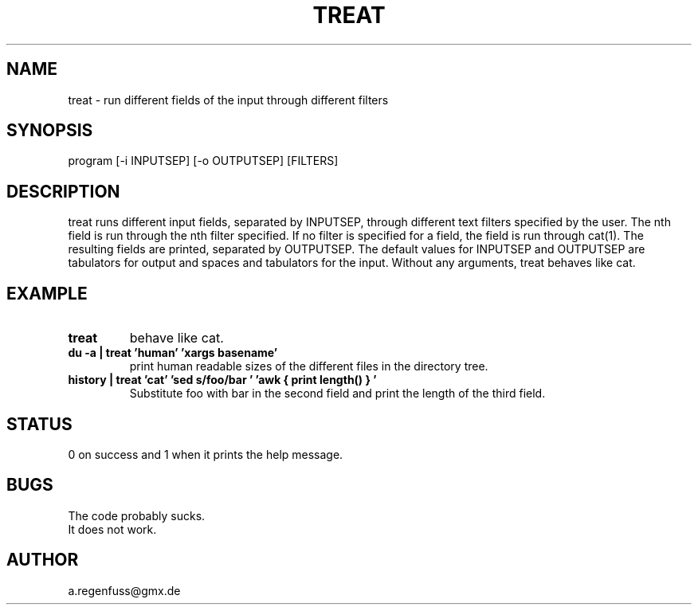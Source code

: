 .TH TREAT 1
.SH NAME
treat \- run different fields of the input through different filters

.SH SYNOPSIS
program [-i INPUTSEP] [-o OUTPUTSEP] [FILTERS]

.SH DESCRIPTION
treat runs different input fields, separated by INPUTSEP, through
different text filters specified by the user. The nth field is run through
the nth filter specified. If no filter is specified for a field, the field
is run through cat(1). The resulting fields are printed, separated by OUTPUTSEP.
The default values for INPUTSEP and OUTPUTSEP are tabulators for output and
spaces and tabulators for the input.
Without any arguments, treat behaves like cat.

.SH EXAMPLE
.TP
.B treat
behave like cat.
.TP
.B du -a | treat 'human' 'xargs basename'
print human readable sizes of the different files in the directory tree.
.TP
.B history | treat 'cat' 'sed "s/foo/bar"' 'awk "{ print length() }"'
Substitute foo with bar in the second field and print the length of the third field.

.SH STATUS
0 on success and 1 when it prints the help message.

.SH BUGS
The code probably sucks.
.TP
It does not work.

.SH AUTHOR
a.regenfuss@gmx.de
